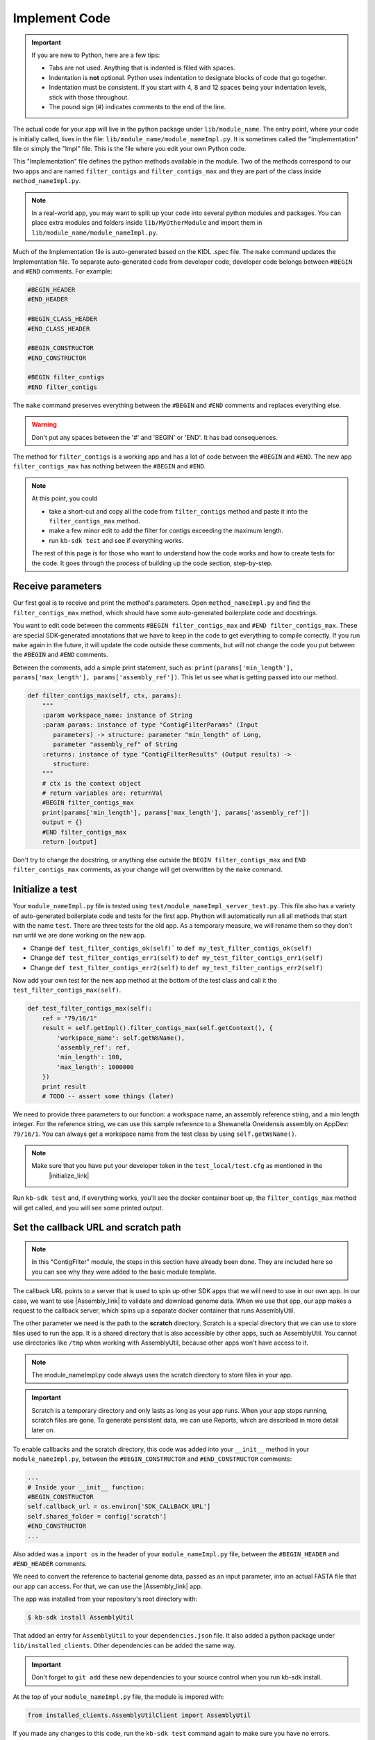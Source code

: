 Implement Code
====================

.. important::
    If you are new to Python, here are a few tips:

    - Tabs are not used. Anything that is indented is filled with spaces.
    - Indentation is **not** optional. Python uses indentation to designate blocks of code that go together.
    - Indentation must be consistent. If you start with 4, 8 and 12 spaces being your indentation levels, stick with those throughout.
    - The pound sign (#) indicates comments to the end of the line.

The actual code for your app will live in the python package under ``lib/module_name``. The entry point, where your code is initially called, lives in the file: ``lib/module_name/module_nameImpl.py``. It is sometimes called the "Implementation" file or simply the "Impl" file.  This is the file where you edit your own Python code.

This "Implementation" file defines the python methods available in the module. Two of the methods correspond to our two apps and are named ``filter_contigs`` and ``filter_contigs_max`` and they are part of the class inside ``method_nameImpl.py``.

.. note ::

    In a real-world app, you may want to split up your code into several python modules and packages. You can place extra modules and folders inside ``lib/MyOtherModule`` and import them in ``lib/module_name/module_nameImpl.py``.

Much of the Implementation file is auto-generated based on the KIDL .spec file. The ``make`` command updates the Implementation file. To separate auto-generated code from developer code, developer code belongs between ``#BEGIN`` and ``#END`` comments. For example:

.. code-block:: python

        #BEGIN_HEADER
        #END_HEADER

        #BEGIN_CLASS_HEADER
        #END_CLASS_HEADER

        #BEGIN_CONSTRUCTOR
        #END_CONSTRUCTOR

        #BEGIN filter_contigs
        #END filter_contigs

The ``make`` command preserves everything between the ``#BEGIN`` and ``#END`` comments and replaces everything else.

.. warning::

    Don't put any spaces between the '#' and 'BEGIN' or 'END'. It has bad consequences.

The method for ``filter_contigs`` is a working app and has a lot of code between the ``#BEGIN`` and ``#END``.
The new app ``filter_contigs_max`` has nothing between the ``#BEGIN`` and ``#END``.

.. note::

    At this point, you could

    - take a short-cut and copy all the code from ``filter_contigs`` method and paste it into the ``filter_contigs_max`` method.
    - make a few minor edit to add the filter for contigs exceeding the maximum length.
    - run ``kb-sdk test`` and see if everything works.

    The rest of this page is for those who want to understand how the code works and how to create tests for the
    code. It goes through the process of building up the code section, step-by-step.

Receive parameters
---------------------------

Our first goal is to receive and print the method's parameters. Open ``method_nameImpl.py`` and find the ``filter_contigs_max`` method, which should have some auto-generated boilerplate code and docstrings.

You want to edit code between the comments ``#BEGIN filter_contigs_max`` and ``#END filter_contigs_max``. These are special SDK-generated annotations that we have to keep in the code to get everything to compile correctly. If you run ``make`` again in the future, it will update the code outside these comments, but will not change the code you put between the ``#BEGIN`` and ``#END`` comments.

Between the comments, add a simple print statement, such as: ``print(params['min_length'], params['max_length'], params['assembly_ref'])``. This let us see what is getting passed into our method.


.. code-block:: python

    def filter_contigs_max(self, ctx, params):
        """
        :param workspace_name: instance of String
        :param params: instance of type "ContigFilterParams" (Input
           parameters) -> structure: parameter "min_length" of Long,
           parameter "assembly_ref" of String
        :returns: instance of type "ContigFilterResults" (Output results) ->
           structure:
        """
        # ctx is the context object
        # return variables are: returnVal
        #BEGIN filter_contigs_max
        print(params['min_length'], params['max_length'], params['assembly_ref'])
        output = {}
        #END filter_contigs_max
        return [output]

Don't try to change the docstring, or anything else outside the ``BEGIN filter_contigs_max`` and ``END filter_contigs_max`` comments, as your change will get overwritten by the ``make`` command.

Initialize a test
------------------

.. note:

    Tests are an important part of KBase modules and are a requirement for release of apps. The module's root
    directory has a directory called ``test``. All tests should be added to this directory. A template for
    initial tests should be named after the module and in the ``test`` directory. When you enter ``kb-sdk test``
    at the command line, it will runs the tests in the test directory.


Your ``module_nameImpl.py`` file is tested using ``test/module_nameImpl_server_test.py``. This file also has a variety of auto-generated boilerplate code and tests for the first app.  Phython will automatically run all all methods that start with the name ``test``. There are three tests for the old app. As a temporary measure, we will rename them so they don't run until we are done working on the new app.

- Change ``def test_filter_contigs_ok(self)``` to ``def my_test_filter_contigs_ok(self)``
- Change ``def test_filter_contigs_err1(self)`` to ``def my_test_filter_contigs_err1(self)``
- Change ``def test_filter_contigs_err2(self)`` to ``def my_test_filter_contigs_err2(self)``


Now add your own test for the new app method at the bottom of the test class and call it the ``test_filter_contigs_max(self)``.


.. code-block:: python

    def test_filter_contigs_max(self):
        ref = "79/16/1"
        result = self.getImpl().filter_contigs_max(self.getContext(), {
            'workspace_name': self.getWsName(),
            'assembly_ref': ref,
            'min_length': 100,
            'max_length': 1000000
        })
        print result
        # TODO -- assert some things (later)

We need to provide three parameters to our function: a workspace name, an assembly reference string, and a min length integer. For the reference string, we can use this sample reference to a Shewanella Oneidensis assembly on AppDev: ``79/16/1``. You can always get a workspace name from the test class by using ``self.getWsName()``.

.. note::

    Make sure that you have put your developer token in the ``test_local/test.cfg`` as mentioned in the
     |initialize_link|


.. |initialize_link| raw:: html

   <a href="initialize.html" target="_blank">Initialize the Module</a>

Run ``kb-sdk test`` and, if everything works, you'll see the docker container boot up, the ``filter_contigs_max`` method will get called, and you will see some printed output.

Set the callback URL and scratch path
-----------------------------------------

.. note::
	In this "ContigFilter" module, the steps in this section have already been done. They are included here so you can see why they were added to the basic module template.

The callback URL points to a server that is used to spin up other SDK apps that we will need to use in our own app. In our case, we want to use |Assembly_link| to validate and download genome data. When we use that app, our app makes a request to the callback server, which spins up a separate docker container that runs AssemblyUtil.

.. |Assembly_link| raw:: html

   <a href="https://github.com/kbaseapps/AssemblyUtil" target="_blank">AssemblyUtil </a>


The other parameter we need is the path to the **scratch** directory. Scratch is a special directory that we can use to store files used to run the app. It is a shared directory that is also accessible by other apps, such as AssemblyUtil. You cannot use directories like ``/tmp`` when working with AssemblyUtil, because other apps won't have access to it.

.. note::

    The module_nameImpl.py code always uses the scratch directory to store files in your app.


.. important::
    
    Scratch is a temporary directory and only lasts as long as your app runs. When your app stops running, scratch files are gone. To generate persistent data, we can use Reports, which are described in more detail later on.

To enable callbacks and the scratch directory, this code was added into your ``__init__`` method in your ``module_nameImpl.py``, between the ``#BEGIN_CONSTRUCTOR`` and ``#END_CONSTRUCTOR`` comments:

.. code-block:: python

   ...
   # Inside your __init__ function:
   #BEGIN_CONSTRUCTOR
   self.callback_url = os.environ['SDK_CALLBACK_URL']
   self.shared_folder = config['scratch']
   #END_CONSTRUCTOR
   ...


Also added was a ``import os`` in the header of your ``module_nameImpl.py`` file, between the ``#BEGIN_HEADER`` and ``#END_HEADER`` comments.

We need to convert the reference to bacterial genome data, passed as an input parameter, into an actual FASTA file that our app can access. For that, we can use the |Assembly_link| app.

The app was installed from your repository's root directory with:

.. code-block:: bash

    $ kb-sdk install AssemblyUtil


That added an entry for ``AssemblyUtil`` to your ``dependencies.json`` file. It also added a python package under ``lib/installed_clients``. Other dependencies can be added the same way.

.. important::

    Don't forget to ``git add`` these new dependencies to your source control when you run kb-sdk install.

At the top of your ``module_nameImpl.py`` file, the module is impored with:

.. code-block:: python

    from installed_clients.AssemblyUtilClient import AssemblyUtil

If you made any changes to this code, run the ``kb-sdk test`` command again to make sure you have no errors.

Add some basic validations
------------------------------------

It's good practice to make some run-time checks of the parameters passed into your ``module_nameImpl#filter_contigs_max`` method. While params will get checked in the Narrative UI, if your app ever gets called from another codebase, it will bypass any UI typechecks.

Make sure your user passes in a workspace, an assembly reference, a minimum length greater than zero, and a a maximum length greater than zero:

.. code-block:: python

  ...
  # Inside filter_contigs_max(), after #BEGIN filter_contigs_max, before any other code
  # Check that the parameters are valid
  for name in ['min_length', 'max_length', 'assembly_ref', 'workspace_name']:
      if name not in params:
          raise ValueError('Parameter "' + name + '" is required but missing')
  if not isinstance(params['min_length'], int) or (params['min_length'] < 0):
      raise ValueError('Min length must be a non-negative integer')
  if not isinstance(params['max_length'], int) or (params['max_length'] < 0):
      raise ValueError('Max length must be a non-negative integer')
  if not isinstance(params['assembly_ref'], basestring) or not len(params['assembly_ref']):
      raise ValueError('Pass in a valid assembly reference string')
  ...

Feel free to add another test for the ``max_length`` being greater than the ``min_length``.

Re-run ``kb-sdk test`` to make sure everything still works.

Back to defining tests (``test/module_nameImpl_server_test.py``).
We can add some additional tests to make sure we raise ValueErrors for invalid parameters:

.. code-block:: python

    ...
    # Inside test/module_nameImpl_server_test.py
    # At the end of the test class
    def test_invalid_params(self):
        impl = self.getImpl()
        ctx = self.getContext()
        ws = self.getWsName()
        # Missing assembly ref
        with self.assertRaises(ValueError):
            impl.filter_contigs_max(ctx, {'workspace_name': ws,
                'min_length': 100, 'max_length': 1000000})
        # Missing min length
        with self.assertRaises(ValueError):
            impl.filter_contigs_max(ctx, {'workspace_name': ws, 'assembly_ref': 'x',
                'max_length': 1000000})
        # Min length is negative
        with self.assertRaises(ValueError):
            impl.filter_contigs_max(ctx, {'workspace_name': ws, 'assembly_ref': 'x',
                'min_length': -1, 'max_length': 1000000})
        # Min length is wrong type
        with self.assertRaises(ValueError):
            impl.filter_contigs_max(ctx, {'workspace_name': ws, 'assembly_ref': 'x',
                'min_length': 'x', 'max_length': 1000000})
        # Assembly ref is wrong type
        with self.assertRaises(ValueError):
            impl.filter_contigs_max(ctx, {'workspace_name': ws, 'assembly_ref': 1,
                'min_length': 1, 'max_length': 1000000})
    ...

Testing for invalid max_length is left as an exercise for the student.

Download the FASTA file
----------------------------

Back to the  ``method_nameImpl.py`` file.

Inside your ``filter_contigs_max`` method, initialize the utility and use it to download the ``assembly_ref``:

.. code-block:: python

    ...
    # Inside filter_contigs_max()
    assembly_util = AssemblyUtil(self.callback_url)
    fasta_file = assembly_util.get_assembly_as_fasta({'ref': params['assembly_ref']})
    print(fasta_file)
    ...


* We have to initialize AssemblyUtil by passing ``self.callback_url``
* The ``get_assembly_as_fasta`` method downloads a file from a workspace ref

Run ``kb-sdk test`` again and you should see the file download along with its path in the container.

Filter out contigs based on length
---------------------------------------

Now we can finally start to implement the real functionality of the app!

The biopython package (|biopython_link| ), included in the SDK build, has a module called SeqIO ( |SeqIO_link| ) that can help us read and filter genome sequence data.

.. |biopython_link| raw:: html

   <a href="http://biopython.org/" target="_blank">http://biopython.org/</a>

.. |SeqIO_link| raw:: html

   <a href="http://biopython.org/wiki/SeqIO" target="_blank">http://biopython.org/wiki/SeqIO</a>

This module should already be included in the module's ``module_nameImpl.py`` between the header comments like so:

.. code-block:: python

    ... # other imports
    from Bio import SeqIO
    ...


Now, inside ``filter_contigs_max``, enter code to filter out contigs less than the given min_length: or greater than the max_length.

.. code-block:: python

    ...
    # Inside module_nameImpl#filter_contigs_max, after you have fetched the fasta file:
    # Parse the downloaded file in FASTA format
    parsed_assembly = SeqIO.parse(fasta_file['path'], 'fasta')
    min_length = params['min_length']
    max_length = params['max_length']

    # Keep a list of contigs greater than min_length
    good_contigs = []
    # total contigs regardless of length
    n_total = 0
    # total contigs over the min_length
    n_remaining = 0
    for record in parsed_assembly:
        n_total += 1
        if len(record.seq) >= min_length and len(record.seq) <= max_length:
            good_contigs.append(record)
            n_remaining += 1
    output = {
        'n_total': n_total,
        'n_remaining': n_remaining
    }
    ...


Run ``kb-sdk test`` again and check the output.

Add real tests
---------------------

Return to ``test/module_nameImpl_server_test.py`` and add tests for the functionality we just added above.

Set ``min_length`` to a value that filters out some contigs but not others. In our case, our FASTA only has 2 sequences of lenths 4969811 and 161613. An in-between minimum could be 200000. To test the upper end, a minimum could be 100000 and a maximum could be 400000

We would expect to keep 1 contig and filter out the other.

.. code-block:: python

    ...
    # Inside module_nameImpl_server_test:
    def test_filter_contigs_test_min(self):
        ref = "79/16/1"
        params = {
            'workspace_name': self.getWsName(),
            'assembly_ref': ref,
            'min_length': 200000,
            'min_length': 6000000
        }
        result = self.getImpl().filter_contigs_max(self.getContext(), self.getWsName(), params)
        self.assertEqual(result[0]['n_total'], 2)
        self.assertEqual(result[0]['n_remaining'], 1)

    def test_filter_contigs_test_max(self):
        ref = "79/16/1"
        params = {
            'workspace_name': self.getWsName(),
            'assembly_ref': ref,
            'min_length': 100000,
            'min_length': 4000000
        }
        result = self.getImpl().filter_contigs_max(self.getContext(), self.getWsName(), params)
        self.assertEqual(result[0]['n_total'], 2)
        self.assertEqual(result[0]['n_remaining'], 1)
    ...


Run ``kb-sdk test`` again to make sure it all passes.

Output the filtered assembly
---------------------------------

Next, we want to save and upload a new version of our genome assembly data with the contigs filtered out.

Beneath the code that we wrote to filter the assembly, add this file saving and uploading code.

.. code-block:: python

    ...
    # Underneath your loop that filters contigs:
    # Create a file to hold the filtered data
    workspace_name = params['workspace_name']
    filtered_path = os.path.join(self.shared_folder, 'filtered.fasta')
    SeqIO.write(good_contigs, filtered_path, 'fasta')
    # Upload the filtered data to the workspace
    new_ref = assembly_util.save_assembly_from_fasta({
        'file': {'path': filtered_path},
        'workspace_name': workspace_name,
        'assembly_name': fasta_file['assembly_name']
    })
    output = {
        'n_total': n_total,
        'n_remaining': n_remaining,
        'filtered_assembly_ref': new_ref
    }
    #END filter_contigs_max
    ...


Add a simple assertion into your ``test_filter_contigs_max`` method to check for the ``filtered_assembly_ref``. Something like:

.. code-block:: python

    self.assertTrue(len(result[0]['filtered_assembly_ref']))


Run ``kb-sdk test`` again to make sure you have no errors

Build a report object
-------------------------

In order to output data into the UI inside a narrative, your app needs to build and return a KBaseReport ( |KBaseReport_link| ).

.. |KBaseReport_link| raw:: html

   <a href="https://github.com/kbaseapps/KBaseReport" target="_blank">https://github.com/kbaseapps/KBaseReport</a>

The following  KBaseReport app should be installed already:

.. code-block:: bash

    $ kb-sdk install KBaseReport


Import the report module should be between the ``#BEGIN_HEADER`` and ``#END_HEADER`` section of your ``module_nameImpl.py`` file:

.. code-block:: python

    from KBaseReport.KBaseReportClient import KBaseReport


The KBaseReport takes a series of dictionary objects that can have text messages, object references, and more. Add the report initialization code inside your ``filter_contigs_max`` method:

.. code-block:: python

    # Inside the filter_contigs_max method, below where we uploaded the new file:
    # Create an output summary message for the report
    text_message = "".join([
        'Filtered assembly to ',
        str(n_remaining),
        ' contigs out of ',
        str(n_total)
    ])
    # Data for creating the report, referencing the assembly we uploaded
    report_data = {
        'objects_created': [
            {'ref': new_ref, 'description': 'Filtered contigs'}
        ],
        'text_message': text_message
    }
    # Initialize the report
    kbase_report = KBaseReport(self.callback_url)
    report = kbase_report.create({
        'report': report_data,
        'workspace_name': workspace_name
    })
    # Return the report reference and name in our results
    output = {
        'report_ref': report['ref'],
        'report_name': report['name'],
        'n_total': n_total,
        'n_remaining': n_remaining,
        'filtered_assembly_ref': new_ref
    }
    #END filter_contigs_max


Add a couple assertions in our ``test_filter_contigs_max`` method inside ``test/module_nameImpl_server_test.py`` to check for the report name and ref:

.. code-block:: python

    ...
    self.assertTrue(len(result[0]['report_name']))
    self.assertTrue(len(result[0]['report_ref']))
    ...


Run ``kb-sdk test`` again to make sure it all works.

Configure your app's output data
-----------------------------------

We nearly have a complete app. The last step has already been added to our "ContigFilter" module. If starting from a blank template, you would take all the result data we defined in ``module_nameImpl#filter_contigs_max`` and add entries for them in our ``module_name.spec`` KIDL type file as well as our ``spec.json`` UI config file.

If not there already, add a type entry for our result data in our KIDL file:

.. code-block:: cpp

    /* Output results */
    typedef structure {
        string report_name;
        string report_ref;
        string filtered_assembly_ref;
        int n_total;
        int n_remaining;
    } ContigFilterResults;


Run ``make`` and ``kb-sdk test`` again to make sure everything works.

In your ``ui/narrative/methods/filter_contigs_max/spec.json`` file, if not there already, add entries for this output data:

.. code::

    ...
    "output_mapping": [
        {
            "service_method_output_path": [0,"report_name"],
            "target_property": "report_name"
        },
        {
            "service_method_output_path": [0,"report_ref"],
            "target_property": "report_ref"
        },
        {
            "narrative_system_variable": "workspace",
            "target_property": "workspace_name"
        }
    ]
    ...


Now we have some output entries that point to our report and workspace, which will show up when the job finishes in the narrative.

Finally, under ``widgets/output`` in the spec.json (near the top around line 10), set ``output`` to ``no-display``. This prevents our app from creating a separate output cell. It may already be set to ``no-display`` because that is the default.

.. code::

    ...
    "widgets": {
        "input": null,
        "output": "no-display"
    },
    ...

We've added an entry for everything we put in the ``output`` dictionary field that gets returned from ``module_nameImpl#filter_contigs_max``.

Run ``kb-sdk test`` a final time to make sure everything runs smoothly. If so, we have a working app!

Now that you are done with the new app, remember the three tests for the old app that we commented out? Time to uncomment them. In the test file ``test/module_nameImpl_server_test.py``:

- Change ``def my_test_filter_contigs_ok(self)``` to ``def test_filter_contigs_ok(self)``
- Change ``def my_test_filter_contigs_err1(self)`` to ``def test_filter_contigs_err1(self)``
- Change ``def my_test_filter_contigs_err2(self)`` to ``def test_filter_contigs_err2(self)``



